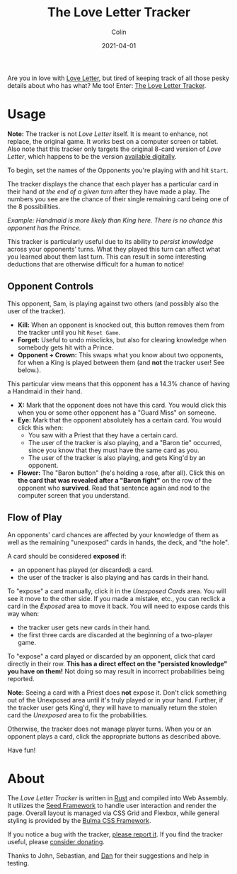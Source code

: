 #+TITLE: The Love Letter Tracker
#+DATE: 2021-04-01
#+AUTHOR: Colin
#+CATEGORY: games

Are you in love with [[https://www.asmodee-digital.com/en/love-letter/][Love Letter]], but tired of keeping track of all those pesky
details about who has what? Me too! Enter: [[/en/tools/love-letter][The Love Letter Tracker]].

* Usage

*Note:* The tracker is not /Love Letter/ itself. It is meant to enhance, not
replace, the original game. It works best on a computer screen or tablet. Also
note that this tracker only targets the original 8-card version of /Love
Letter/, which happens to be the version [[https://store.steampowered.com/app/926520/Love_Letter/][available digitally]].

To begin, set the names of the Opponents you're playing with and hit ~Start~.

The tracker displays the chance that each player has a particular card in their
hand /at the end of a given turn/ after they have made a play. The numbers you
see are the chance of their single remaining card being one of the 8
possibilities.

[[/assets/images/llt-opponent-sample.png]]

/Example: Handmaid is more likely than King here. There is no chance this opponent has the Prince./

This tracker is particularly useful due to its ability to /persist knowledge/
across your opponents' turns. What they played this turn can affect what you
learned about them last turn. This can result in some interesting deductions
that are otherwise difficult for a human to notice!

** Opponent Controls

[[/assets/images/llt-opponent-controls.png]]

This opponent, Sam, is playing against two others (and possibly also the user of
the tracker).

- *Kill:* When an opponent is knocked out, this button removes them from the
  tracker until you hit ~Reset Game~.
- *Forget:* Useful to undo misclicks, but also for clearing knowledge when
  somebody gets hit with a Prince.
- *Opponent + Crown:* This swaps what you know about two opponents, for when a
  King is played between them (and *not* the tracker user! See below.).

[[/assets/images/llt-opponent-knowledge.png]]

This particular view means that this opponent has a 14.3% chance of having a
Handmaid in their hand.

- *X:* Mark that the opponent does not have this card. You would click this when
  you or some other opponent has a "Guard Miss" on someone.
- *Eye:* Mark that the opponent absolutely has a certain card. You would click this when:
  - You saw with a Priest that they have a certain card.
  - The user of the tracker is also playing, and a "Baron tie" occurred, since
    you know that they must have the same card as you.
  - The user of the tracker is also playing, and gets King'd by an opponent.
- *Flower:* The "Baron button" (he's holding a rose, after all). Click this on
  *the card that was revealed after a "Baron fight"* on the row of the opponent
  who *survived*. Read that sentence again and nod to the computer screen that
  you understand.

** Flow of Play

[[/assets/images/llt-unexposed.png]]

An opponents' card chances are affected by your knowledge of them as well as the
remaining "unexposed" cards in hands, the deck, and "the hole".

A card should be considered *exposed* if:

- an opponent has played (or discarded) a card.
- the user of the tracker is also playing and has cards in their hand.

To "expose" a card manually, click it in the /Unexposed Cards/ area. You will
see it move to the other side. If you made a mistake, etc., you can reclick a
card in the /Exposed/ area to move it back. You will need to expose cards this
way when:

- the tracker user gets new cards in their hand.
- the first three cards are discarded at the beginning of a two-player game.

To "expose" a card played or discarded by an opponent, click that card directly
in their row. *This has a direct effect on the "persisted knowledge" you have on
them!* Not doing so may result in incorrect probabilities being reported.

*Note:* Seeing a card with a Priest does *not* expose it. Don't click something
out of the Unexposed area until it's truly played or in your hand. Further, if
the tracker user gets King'd, they will have to manually return the stolen card
the /Unexposed/ area to fix the probabilities.

Otherwise, the tracker does not manage player turns. When you or an opponent
plays a card, click the appropriate buttons as described above.

Have fun!

* About

The /Love Letter Tracker/ is written in [[https://www.rust-lang.org/][Rust]] and compiled into Web Assembly. It
utilizes the [[https://seed-rs.org/][Seed Framework]] to handle user interaction and render the page.
Overall layout is managed via CSS Grid and Flexbox, while general styling is
provided by the [[https://bulma.io/][Bulma CSS Framework]].

If you notice a bug with the tracker, [[https://github.com/fosskers/fosskers.ca/issues][please report it]]. If you find the tracker
useful, please [[https://www.buymeacoffee.com/fosskers][consider donating]].

Thanks to John, Sebastian, and [[https://www.twitch.tv/choccy_soup][Dan]] for their suggestions and help in testing.

